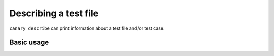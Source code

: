 .. _usage-describe:

Describing a test file
======================

``canary describe`` can print information about a test file and/or test case.

Basic usage
-----------

.. command-output:: canary describe execute_and_analyze/execute_and_analyze.pyt
   :cwd: /examples
